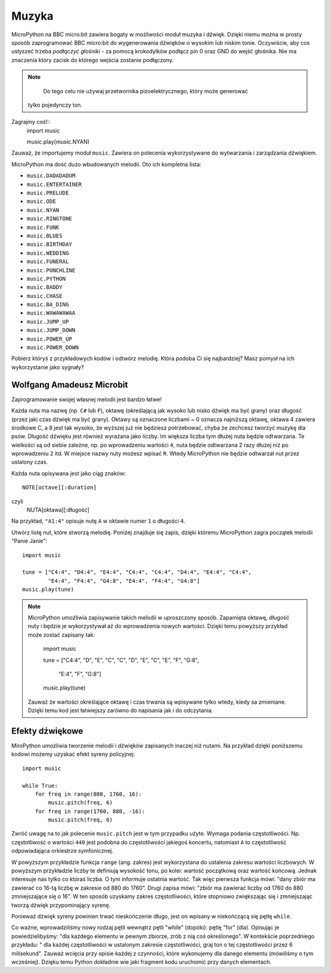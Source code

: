 Muzyka
-----
MicroPython na BBC micro:bit zawiera bogaty w możliwości moduł muzyka i dźwięk. Dzięki niemu można w prosty sposób zaprogramować BBC micro:bit do wygenerowania 
dźwięków o wysokim lub niskim tonie. Oczywiście, aby cos usłyszeć trzeba *podłączyć głośniki* - za pomocą krokodylków podłącz pin 0 oraz GND do wejść głośnika. Nie ma znaczenia który zacisk do którego wejścia zostanie podłączony.

.. image:: pin0-gnd.png

.. note::

     Do tego celu nie używaj przetwornika pizoelektrycznego, który może generować
    tylko pojedynczy ton.

Zagrajmy coś!::
    import music

    music.play(music.NYAN)

Zauważ, że importujemy moduł ``music``. Zawiera on polecenia wykorzystywane do
wytwarzania i zarządzania dźwiękiem.

MicroPython ma dość dużo wbudowanych melodii. Oto ich kompletna lista:

* ``music.DADADADUM``
* ``music.ENTERTAINER``
* ``music.PRELUDE``
* ``music.ODE``
* ``music.NYAN``
* ``music.RINGTONE``
* ``music.FUNK``
* ``music.BLUES``
* ``music.BIRTHDAY``
* ``music.WEDDING``
* ``music.FUNERAL``
* ``music.PUNCHLINE``
* ``music.PYTHON``
* ``music.BADDY``
* ``music.CHASE``
* ``music.BA_DING``
* ``music.WAWAWAWAA``
* ``music.JUMP_UP``
* ``music.JUMP_DOWN``
* ``music.POWER_UP``
* ``music.POWER_DOWN``

Pobierz któryś z przykładowych kodów i odtwórz melodię. Która podoba Ci się najbardziej? Masz pomysł na ich wykorzystanie jako sygnały?

Wolfgang Amadeusz Microbit
+++++++++++++++++++++++++

Zaprogramowanie swojej własnej melodii jest bardzo łatwe!

Każda nuta ma nazwę (np. ``C#`` lub ``F``), oktawę (określającą jak wysoko lub nisko dźwięk ma być grany) oraz długość (przez jaki czas dźwięk ma być grany). Oktawy są oznaczone liczbami ~ 0 oznacza najniższą oktawę, oktawa 4 zawiera środkowe C, a 8 jest tak wysoko, że wyższej już nie będziesz potrzebować, chyba że zechcesz tworzyć muzykę dla psów. Długość dźwięku jest również wyrażana jako liczby. Im większa liczba tym dłużej nuta będzie odtwarzana. Te wielkości są od siebie zależne, np. po wprowadzeniu wartości ``4``, nuta będzie odtwarzana 2 razy dłużej niż po wprowadzeniu ``2`` itd. W miejsce nazwy nuty możesz wpisać ``R``. Wtedy MicroPython nie będzie odtwarzał nut przez ustalony czas.

Każda nuta opisywana jest jako ciąg znaków::

    NOTE[octave][:duration]
czyli 
	NUTA[oktawa][:długość]
	
Na przykład, ``"A1:4"`` opisuje nutę ``A`` w oktawie numer ``1`` o długości
``4``.

Utwórz listę nut, które stworzą melodię. Poniżej znajduje się zapis, dzięki 
któremu MicroPython zagra początek melodii "Panie Janie"::

    import music

    tune = ["C4:4", "D4:4", "E4:4", "C4:4", "C4:4", "D4:4", "E4:4", "C4:4",
            "E4:4", "F4:4", "G4:8", "E4:4", "F4:4", "G4:8"]
    music.play(tune)

.. note::

    MicroPython umożliwia zapisywanie takich melodii w uproszczony sposób. Zapamięta oktawę, długość nuty i będzie je wykorzystywał aż do 	wprowadzenia nowych wartości. Dzięki temu powyższy przykład może zostać zapisany tak:
		
        import music

        tune = ["C4:4", "D", "E", "C", "C", "D", "E", "C", "E", "F", "G:8",
 
               "E:4", "F", "G:8"]
        music.play(tune)

    Zauważ że wartości określające oktawę i czas trwania są wpisywane tylko wtedy, kiedy sa zmieniane. Dzięki temu kod jest łatwiejszy zarówno do napisania jak i do odczytania.

Efekty dźwiękowe
+++++++++++++

MiroPython umożliwia tworzenie melodii i dźwięków zapisanych inaczej niż nutami. 
Na przykład dzięki poniższemu kodowi możemy uzyskać efekt syreny policyjnej::

    import music

    while True:
        for freq in range(880, 1760, 16):
            music.pitch(freq, 6)
        for freq in range(1760, 880, -16):
            music.pitch(freq, 6)


Zwróć uwagę na to jak polecenie ``music.pitch`` jest w tym przypadku użyte.
Wymaga podania częstotliwości. Np. częstotliwość o wartości ``440`` jest podobna do częstotliwości jakiegoś koncertu, natomiast ``A`` to częstotliwość odpowiadająca orkiestrze symfonicznej.

W powyższym przykładzie funkcja ``range`` (ang. zakres) jest wykorzystana do  ustalenia zakresu wartości liczbowych. W powyższym przykładzie liczby te definiują wysokość tonu, po kolei: wartość początkową oraz wartość końcową. Jednak interesuje nas tylko co któraś liczba. O tym informuje ostatnia wartość. Tak więc pierwsza funkcja mówi: "dany zbiór ma zawierać co 16-tą liczbę w zakresie od 880 do 1760". Drugi zapisa mówi: "zbiór ma zawierać liczby od 1760 do 880 zmniejszające się o 16". W ten sposób uzyskamy zakres częstotliwości, które stopniowo zwiększając się i zmniejszając tworzą dźwięk przypominający syrenę.

Ponieważ dźwięk syreny powinien trwać nieskończenie długo, jest on wpisany
w niekończącą się pętlę ``while``.

Co ważne, wprowadziliśmy nowy rodzaj pętli wewnątrz pętli "while" (dopóki): pętlę "for" (dla). Opisując je powiedzielibyśmy: "dla każdego elementu w pewnym zbiorze, zrób z nią coś określonego". W kontekście poprzedniego przykładu: " dla każdej częstotliwości w ustalonym zakresie częstotliwości, graj ton o tej częstotliwości przez 6 milisekund". Zauważ wcięcia przy opisie każdej z czynności, które wykonujemy dla danego elementu (mówiliśmy o tym wcześniej). Dzięku temu Python dokładnie wie jaki fragment kodu uruchomić przy danych elementach.


